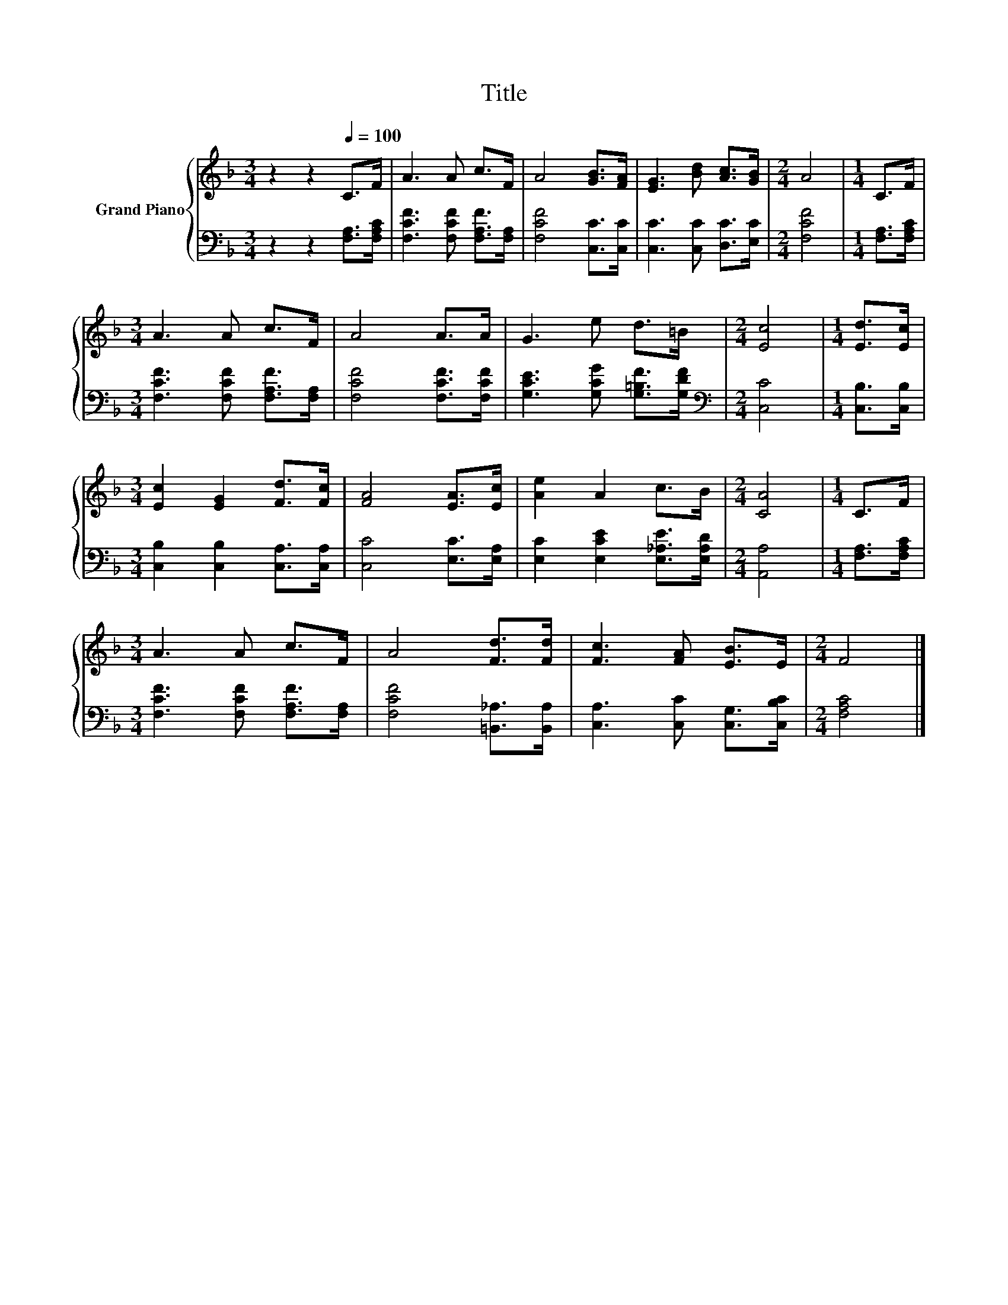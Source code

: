X:1
T:Title
%%score { 1 | 2 }
L:1/8
M:3/4
K:F
V:1 treble nm="Grand Piano"
V:2 bass 
V:1
 z2 z2[Q:1/4=100] C>F | A3 A c>F | A4 [GB]>[FA] | [EG]3 [Bd] [Ac]>[GB] |[M:2/4] A4 |[M:1/4] C>F | %6
[M:3/4] A3 A c>F | A4 A>A | G3 e d>=B |[M:2/4] [Ec]4 |[M:1/4] [Ed]>[Ec] | %11
[M:3/4] [Ec]2 [EG]2 [Fd]>[Fc] | [FA]4 [EA]>[Ec] | [Ae]2 A2 c>B |[M:2/4] [CA]4 |[M:1/4] C>F | %16
[M:3/4] A3 A c>F | A4 [Fd]>[Fd] | [Fc]3 [FA] [EB]>E |[M:2/4] F4 |] %20
V:2
 z2 z2 [F,A,]>[F,A,C] | [F,CF]3 [F,CF] [F,A,F]>[F,A,] | [F,CF]4 [C,C]>[C,C] | %3
 [C,C]3 [C,C] [D,C]>[E,C] |[M:2/4] [F,CF]4 |[M:1/4] [F,A,]>[F,A,C] | %6
[M:3/4] [F,CF]3 [F,CF] [F,A,F]>[F,A,] | [F,CF]4 [F,CF]>[F,CF] | [G,CE]3 [G,CG] [G,=B,F]>[G,DF] | %9
[M:2/4][K:bass] [C,C]4 |[M:1/4] [C,B,]>[C,B,] |[M:3/4] [C,B,]2 [C,B,]2 [C,A,]>[C,A,] | %12
 [C,C]4 [E,C]>[E,A,] | [E,C]2 [E,CE]2 [E,_A,E]>[E,A,D] |[M:2/4] [A,,A,]4 |[M:1/4] [F,A,]>[F,A,C] | %16
[M:3/4] [F,CF]3 [F,CF] [F,A,F]>[F,A,] | [F,CF]4 [=B,,_A,]>[B,,A,] | [C,A,]3 [C,C] [C,G,]>[C,B,C] | %19
[M:2/4] [F,A,C]4 |] %20

